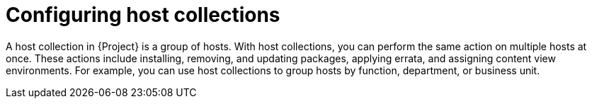 :_mod-docs-content-type: CONCEPT

[id="Configuring_Host_Collections_{context}"]
= Configuring host collections

[role="_abstract"]
A host collection in {Project} is a group of hosts.
With host collections, you can perform the same action on multiple hosts at once.
These actions include installing, removing, and updating packages, applying errata, and assigning content view environments.
For example, you can use host collections to group hosts by function, department, or business unit.
